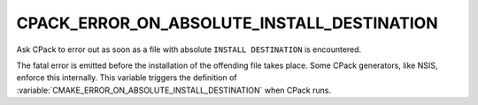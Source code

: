 CPACK_ERROR_ON_ABSOLUTE_INSTALL_DESTINATION
-------------------------------------------

Ask CPack to error out as soon as a file with absolute ``INSTALL DESTINATION``
is encountered.

The fatal error is emitted before the installation of the offending
file takes place.  Some CPack generators, like NSIS, enforce this
internally.  This variable triggers the definition
of :variable:`CMAKE_ERROR_ON_ABSOLUTE_INSTALL_DESTINATION` when CPack
runs.
